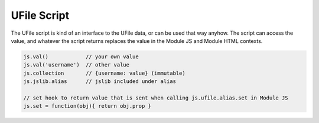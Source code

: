 
UFile Script
============

The UFile script is kind of an interface to the UFile data, or can be used that
way anyhow.  The script can access the value, and whatever the script returns
replaces the value in the Module JS and Module HTML contexts.

.. code-block:: javascript

    js.val()            // your own value
    js.val('username')  // other value
    js.collection       // {username: value} (immutable)
    js.jslib.alias      // jslib included under alias

    // set hook to return value that is sent when calling js.ufile.alias.set in Module JS
    js.set = function(obj){ return obj.prop }

